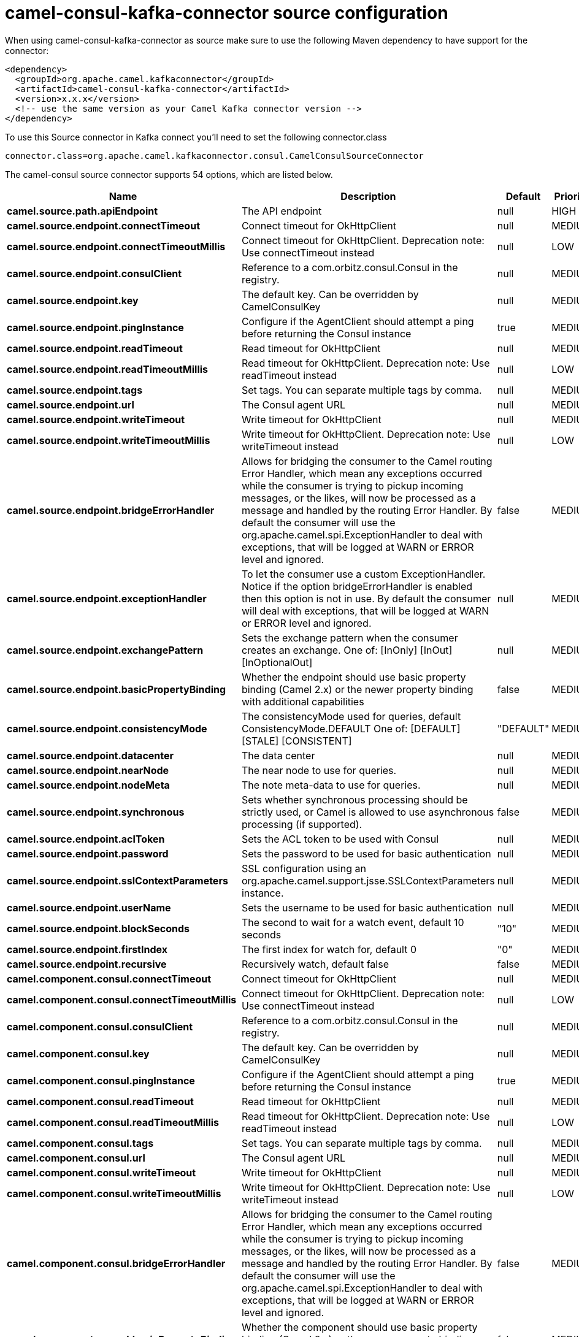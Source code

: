 // kafka-connector options: START
[[camel-consul-kafka-connector-source]]
= camel-consul-kafka-connector source configuration

When using camel-consul-kafka-connector as source make sure to use the following Maven dependency to have support for the connector:

[source,xml]
----
<dependency>
  <groupId>org.apache.camel.kafkaconnector</groupId>
  <artifactId>camel-consul-kafka-connector</artifactId>
  <version>x.x.x</version>
  <!-- use the same version as your Camel Kafka connector version -->
</dependency>
----

To use this Source connector in Kafka connect you'll need to set the following connector.class

[source,java]
----
connector.class=org.apache.camel.kafkaconnector.consul.CamelConsulSourceConnector
----


The camel-consul source connector supports 54 options, which are listed below.



[width="100%",cols="2,5,^1,2",options="header"]
|===
| Name | Description | Default | Priority
| *camel.source.path.apiEndpoint* | The API endpoint | null | HIGH
| *camel.source.endpoint.connectTimeout* | Connect timeout for OkHttpClient | null | MEDIUM
| *camel.source.endpoint.connectTimeoutMillis* | Connect timeout for OkHttpClient. Deprecation note: Use connectTimeout instead | null | LOW
| *camel.source.endpoint.consulClient* | Reference to a com.orbitz.consul.Consul in the registry. | null | MEDIUM
| *camel.source.endpoint.key* | The default key. Can be overridden by CamelConsulKey | null | MEDIUM
| *camel.source.endpoint.pingInstance* | Configure if the AgentClient should attempt a ping before returning the Consul instance | true | MEDIUM
| *camel.source.endpoint.readTimeout* | Read timeout for OkHttpClient | null | MEDIUM
| *camel.source.endpoint.readTimeoutMillis* | Read timeout for OkHttpClient. Deprecation note: Use readTimeout instead | null | LOW
| *camel.source.endpoint.tags* | Set tags. You can separate multiple tags by comma. | null | MEDIUM
| *camel.source.endpoint.url* | The Consul agent URL | null | MEDIUM
| *camel.source.endpoint.writeTimeout* | Write timeout for OkHttpClient | null | MEDIUM
| *camel.source.endpoint.writeTimeoutMillis* | Write timeout for OkHttpClient. Deprecation note: Use writeTimeout instead | null | LOW
| *camel.source.endpoint.bridgeErrorHandler* | Allows for bridging the consumer to the Camel routing Error Handler, which mean any exceptions occurred while the consumer is trying to pickup incoming messages, or the likes, will now be processed as a message and handled by the routing Error Handler. By default the consumer will use the org.apache.camel.spi.ExceptionHandler to deal with exceptions, that will be logged at WARN or ERROR level and ignored. | false | MEDIUM
| *camel.source.endpoint.exceptionHandler* | To let the consumer use a custom ExceptionHandler. Notice if the option bridgeErrorHandler is enabled then this option is not in use. By default the consumer will deal with exceptions, that will be logged at WARN or ERROR level and ignored. | null | MEDIUM
| *camel.source.endpoint.exchangePattern* | Sets the exchange pattern when the consumer creates an exchange. One of: [InOnly] [InOut] [InOptionalOut] | null | MEDIUM
| *camel.source.endpoint.basicPropertyBinding* | Whether the endpoint should use basic property binding (Camel 2.x) or the newer property binding with additional capabilities | false | MEDIUM
| *camel.source.endpoint.consistencyMode* | The consistencyMode used for queries, default ConsistencyMode.DEFAULT One of: [DEFAULT] [STALE] [CONSISTENT] | "DEFAULT" | MEDIUM
| *camel.source.endpoint.datacenter* | The data center | null | MEDIUM
| *camel.source.endpoint.nearNode* | The near node to use for queries. | null | MEDIUM
| *camel.source.endpoint.nodeMeta* | The note meta-data to use for queries. | null | MEDIUM
| *camel.source.endpoint.synchronous* | Sets whether synchronous processing should be strictly used, or Camel is allowed to use asynchronous processing (if supported). | false | MEDIUM
| *camel.source.endpoint.aclToken* | Sets the ACL token to be used with Consul | null | MEDIUM
| *camel.source.endpoint.password* | Sets the password to be used for basic authentication | null | MEDIUM
| *camel.source.endpoint.sslContextParameters* | SSL configuration using an org.apache.camel.support.jsse.SSLContextParameters instance. | null | MEDIUM
| *camel.source.endpoint.userName* | Sets the username to be used for basic authentication | null | MEDIUM
| *camel.source.endpoint.blockSeconds* | The second to wait for a watch event, default 10 seconds | "10" | MEDIUM
| *camel.source.endpoint.firstIndex* | The first index for watch for, default 0 | "0" | MEDIUM
| *camel.source.endpoint.recursive* | Recursively watch, default false | false | MEDIUM
| *camel.component.consul.connectTimeout* | Connect timeout for OkHttpClient | null | MEDIUM
| *camel.component.consul.connectTimeoutMillis* | Connect timeout for OkHttpClient. Deprecation note: Use connectTimeout instead | null | LOW
| *camel.component.consul.consulClient* | Reference to a com.orbitz.consul.Consul in the registry. | null | MEDIUM
| *camel.component.consul.key* | The default key. Can be overridden by CamelConsulKey | null | MEDIUM
| *camel.component.consul.pingInstance* | Configure if the AgentClient should attempt a ping before returning the Consul instance | true | MEDIUM
| *camel.component.consul.readTimeout* | Read timeout for OkHttpClient | null | MEDIUM
| *camel.component.consul.readTimeoutMillis* | Read timeout for OkHttpClient. Deprecation note: Use readTimeout instead | null | LOW
| *camel.component.consul.tags* | Set tags. You can separate multiple tags by comma. | null | MEDIUM
| *camel.component.consul.url* | The Consul agent URL | null | MEDIUM
| *camel.component.consul.writeTimeout* | Write timeout for OkHttpClient | null | MEDIUM
| *camel.component.consul.writeTimeoutMillis* | Write timeout for OkHttpClient. Deprecation note: Use writeTimeout instead | null | LOW
| *camel.component.consul.bridgeErrorHandler* | Allows for bridging the consumer to the Camel routing Error Handler, which mean any exceptions occurred while the consumer is trying to pickup incoming messages, or the likes, will now be processed as a message and handled by the routing Error Handler. By default the consumer will use the org.apache.camel.spi.ExceptionHandler to deal with exceptions, that will be logged at WARN or ERROR level and ignored. | false | MEDIUM
| *camel.component.consul.basicPropertyBinding* | Whether the component should use basic property binding (Camel 2.x) or the newer property binding with additional capabilities | false | MEDIUM
| *camel.component.consul.configuration* | Consul configuration | null | MEDIUM
| *camel.component.consul.consistencyMode* | The consistencyMode used for queries, default ConsistencyMode.DEFAULT One of: [DEFAULT] [STALE] [CONSISTENT] | "DEFAULT" | MEDIUM
| *camel.component.consul.datacenter* | The data center | null | MEDIUM
| *camel.component.consul.nearNode* | The near node to use for queries. | null | MEDIUM
| *camel.component.consul.nodeMeta* | The note meta-data to use for queries. | null | MEDIUM
| *camel.component.consul.aclToken* | Sets the ACL token to be used with Consul | null | MEDIUM
| *camel.component.consul.password* | Sets the password to be used for basic authentication | null | MEDIUM
| *camel.component.consul.sslContextParameters* | SSL configuration using an org.apache.camel.support.jsse.SSLContextParameters instance. | null | MEDIUM
| *camel.component.consul.useGlobalSslContext Parameters* | Enable usage of global SSL context parameters. | false | MEDIUM
| *camel.component.consul.userName* | Sets the username to be used for basic authentication | null | MEDIUM
| *camel.component.consul.blockSeconds* | The second to wait for a watch event, default 10 seconds | "10" | MEDIUM
| *camel.component.consul.firstIndex* | The first index for watch for, default 0 | "0" | MEDIUM
| *camel.component.consul.recursive* | Recursively watch, default false | false | MEDIUM
|===



The camel-consul sink connector has no converters out of the box.





The camel-consul sink connector has no transforms out of the box.





The camel-consul sink connector has no aggregation strategies out of the box.
// kafka-connector options: END
